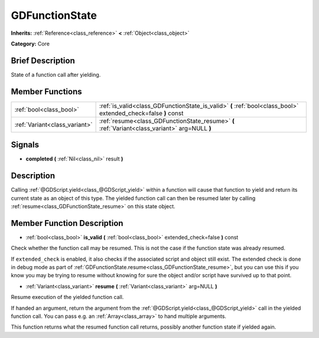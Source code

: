 .. Generated automatically by doc/tools/makerst.py in Godot's source tree.
.. DO NOT EDIT THIS FILE, but the doc/base/classes.xml source instead.

.. _class_GDFunctionState:

GDFunctionState
===============

**Inherits:** :ref:`Reference<class_reference>` **<** :ref:`Object<class_object>`

**Category:** Core

Brief Description
-----------------

State of a function call after yielding.

Member Functions
----------------

+--------------------------------+------------------------------------------------------------------------------------------------------------------+
| :ref:`bool<class_bool>`        | :ref:`is_valid<class_GDFunctionState_is_valid>`  **(** :ref:`bool<class_bool>` extended_check=false  **)** const |
+--------------------------------+------------------------------------------------------------------------------------------------------------------+
| :ref:`Variant<class_variant>`  | :ref:`resume<class_GDFunctionState_resume>`  **(** :ref:`Variant<class_variant>` arg=NULL  **)**                 |
+--------------------------------+------------------------------------------------------------------------------------------------------------------+

Signals
-------

-  **completed**  **(** :ref:`Nil<class_nil>` result  **)**

Description
-----------

Calling :ref:`@GDScript.yield<class_@GDScript_yield>` within a function will cause that function to yield and return its current state as an object of this type. The yielded function call can then be resumed later by calling :ref:`resume<class_GDFunctionState_resume>` on this state object.

Member Function Description
---------------------------

.. _class_GDFunctionState_is_valid:

- :ref:`bool<class_bool>`  **is_valid**  **(** :ref:`bool<class_bool>` extended_check=false  **)** const

Check whether the function call may be resumed. This is not the case if the function state was already resumed.

If ``extended_check`` is enabled, it also checks if the associated script and object still exist. The extended check is done in debug mode as part of :ref:`GDFunctionState.resume<class_GDFunctionState_resume>`, but you can use this if you know you may be trying to resume without knowing for sure the object and/or script have survived up to that point.

.. _class_GDFunctionState_resume:

- :ref:`Variant<class_variant>`  **resume**  **(** :ref:`Variant<class_variant>` arg=NULL  **)**

Resume execution of the yielded function call.

If handed an argument, return the argument from the :ref:`@GDScript.yield<class_@GDScript_yield>` call in the yielded function call. You can pass e.g. an :ref:`Array<class_array>` to hand multiple arguments.

This function returns what the resumed function call returns, possibly another function state if yielded again.


